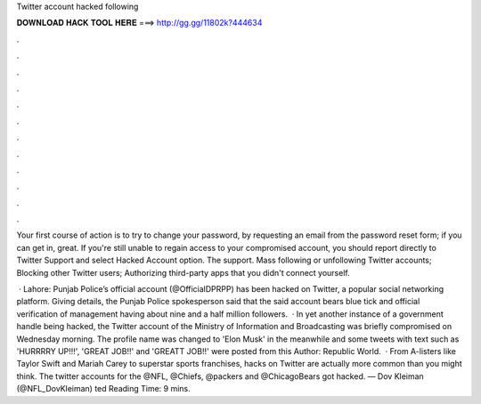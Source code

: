 Twitter account hacked following



𝐃𝐎𝐖𝐍𝐋𝐎𝐀𝐃 𝐇𝐀𝐂𝐊 𝐓𝐎𝐎𝐋 𝐇𝐄𝐑𝐄 ===> http://gg.gg/11802k?444634



.



.



.



.



.



.



.



.



.



.



.



.

Your first course of action is to try to change your password, by requesting an email from the password reset form; if you can get in, great. If you're still unable to regain access to your compromised account, you should report directly to Twitter Support and select Hacked Account option. The support. Mass following or unfollowing Twitter accounts; Blocking other Twitter users; Authorizing third-party apps that you didn't connect yourself.

 · Lahore: Punjab Police’s official account (@OfficialDPRPP) has been hacked on Twitter, a popular social networking platform. Giving details, the Punjab Police spokesperson said that the said account bears blue tick and official verification of management having about nine and a half million followers.  · In yet another instance of a government handle being hacked, the Twitter account of the Ministry of Information and Broadcasting was briefly compromised on Wednesday morning. The profile name was changed to 'Elon Musk' in the meanwhile and some tweets with text such as 'HURRRRY UP!!!', 'GREAT JOB!!' and 'GREATT JOB!!' were posted from this Author: Republic World.  · From A-listers like Taylor Swift and Mariah Carey to superstar sports franchises, hacks on Twitter are actually more common than you might think. The twitter accounts for the @NFL, @Chiefs, @packers and @ChicagoBears got hacked.  — Dov Kleiman (@NFL_DovKleiman) ted Reading Time: 9 mins.
